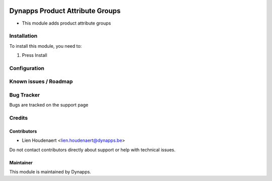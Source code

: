 .. image:: https://img.shields.io/badge/licence-AGPL--3-blue.svg
   :target: https://www.gnu.org/licenses/agpl
   :alt: License: AGPL-3

================================
Dynapps Product Attribute Groups
================================

* This module adds product attribute groups

Installation
============

To install this module, you need to:

#. Press Install

Configuration
=============

Known issues / Roadmap
======================

Bug Tracker
===========

Bugs are tracked on the support page

Credits
=======

Contributors
------------

* Lien Houdenaert <lien.houdenaert@dynapps.be>

Do not contact contributors directly about support or help with technical issues.

Maintainer
----------

.. image:: static/description/icon.png
   :alt: Dynapps NV
   :target: https://www.dynapps.eu

This module is maintained by Dynapps.
